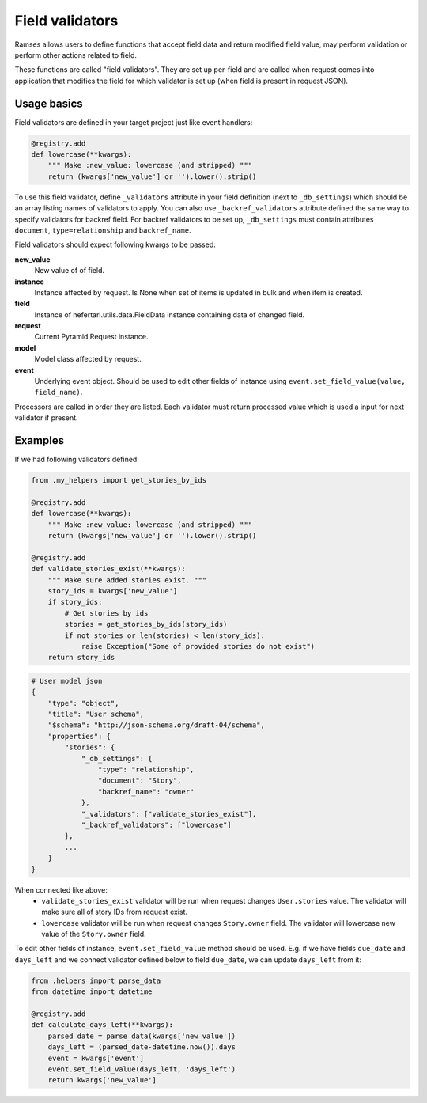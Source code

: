 Field validators
================

Ramses allows users to define functions that accept field data and return modified field value, may perform validation or perform other actions related to field.

These functions are called "field validators". They are set up per-field and are called when request comes into application that modifies the field for which validator is set up (when field is present in request JSON).


Usage basics
------------

Field validators are defined in your target project just like event handlers:

.. code-block:: python

    @registry.add
    def lowercase(**kwargs):
        """ Make :new_value: lowercase (and stripped) """
        return (kwargs['new_value'] or '').lower().strip()


To use this field validator, define ``_validators`` attribute in your field definition (next to ``_db_settings``) which should be an array listing names of validators to apply. You can also use ``_backref_validators`` attribute defined the same way to specify validators for backref field. For backref validators to be set up, ``_db_settings`` must contain attributes ``document``, ``type=relationship`` and ``backref_name``.

Field validators should expect following kwargs to be passed:

**new_value**
    New value of of field.

**instance**
    Instance affected by request. Is None when set of items is updated in bulk and when item is created.

**field**
    Instance of nefertari.utils.data.FieldData instance containing data of changed field.

**request**
    Current Pyramid Request instance.

**model**
    Model class affected by request.

**event**
    Underlying event object. Should be used to edit other fields of instance using ``event.set_field_value(value, field_name)``.

Processors are called in order they are listed. Each validator must return processed value which is used a input for next validator if present.


Examples
--------

If we had following validators defined:

.. code-block:: python

    from .my_helpers import get_stories_by_ids

    @registry.add
    def lowercase(**kwargs):
        """ Make :new_value: lowercase (and stripped) """
        return (kwargs['new_value'] or '').lower().strip()

    @registry.add
    def validate_stories_exist(**kwargs):
        """ Make sure added stories exist. """
        story_ids = kwargs['new_value']
        if story_ids:
            # Get stories by ids
            stories = get_stories_by_ids(story_ids)
            if not stories or len(stories) < len(story_ids):
                raise Exception("Some of provided stories do not exist")
        return story_ids


.. code-block:: json

    # User model json
    {
        "type": "object",
        "title": "User schema",
        "$schema": "http://json-schema.org/draft-04/schema",
        "properties": {
            "stories": {
                "_db_settings": {
                    "type": "relationship",
                    "document": "Story",
                    "backref_name": "owner"
                },
                "_validators": ["validate_stories_exist"],
                "_backref_validators": ["lowercase"]
            },
            ...
        }
    }

When connected like above:
    * ``validate_stories_exist`` validator will be run when request changes ``User.stories`` value. The validator will make sure all of story IDs from request exist.
    * ``lowercase`` validator will be run when request changes ``Story.owner`` field. The validator will lowercase new value of the ``Story.owner`` field.

To edit other fields of instance, ``event.set_field_value`` method should be used. E.g. if we have fields ``due_date`` and ``days_left`` and we connect validator defined below to field ``due_date``, we can update ``days_left`` from it:

.. code-block:: python

    from .helpers import parse_data
    from datetime import datetime

    @registry.add
    def calculate_days_left(**kwargs):
        parsed_date = parse_data(kwargs['new_value'])
        days_left = (parsed_date-datetime.now()).days
        event = kwargs['event']
        event.set_field_value(days_left, 'days_left')
        return kwargs['new_value']

